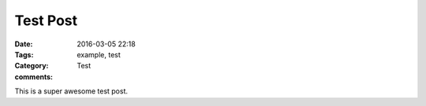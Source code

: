 Test Post
=========

:Date: 2016-03-05 22:18
:Tags: example, test
:Category: Test
:comments:

This is a super awesome test post.
